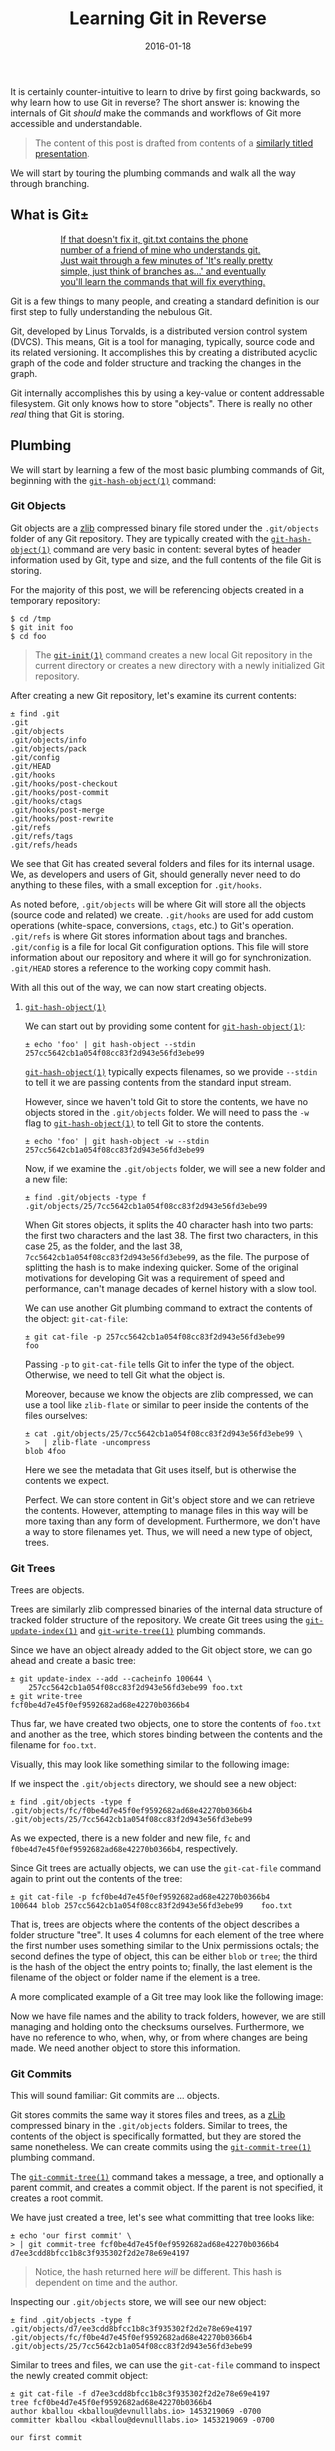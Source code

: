 #+TITLE: Learning Git in Reverse
#+DESCRIPTION: A backwards introduction to the information manager from hell
#+TAGS: Git
#+TAGS: Learning
#+TAGS: Talks
#+TAGS: zData
#+DATE: 2016-01-18
#+SLUG: git-in-reverse
#+LINK: git-in-reverse-pdf https://kennyballou.com/git-in-reverse.pdf
#+LINK: git-scm https://git-scm.com
#+LINK: git-scm-book https://git-scm.com/book/en/v2
#+LINK: wiki-zlib https://en.wikipedia.org/wiki/Zlib
#+LINK: man-git-init https://www.kernel.org/pub/software/scm/git/docs/git-init.html
#+LINK: man-git-hash-object https://www.kernel.org/pub/software/scm/git/docs/git-hash-object.html
#+LINK: man-git-update-index https://www.kernel.org/pub/software/scm/git/docs/git-update-index.html
#+LINK: man-git-write-tree https://www.kernel.org/pub/software/scm/git/docs/git-write-tree.html
#+LINK: man-git-commit-tree https://www.kernel.org/pub/software/scm/git/docs/git-commit-tree.html
#+LINK: man-git-update-ref https://www.kernel.org/pub/software/scm/git/docs/git-update-ref.html
#+LINK: man-git-add https://www.kernel.org/pub/software/scm/git/docs/git-add.html
#+LINK: man-git-commit https://www.kernel.org/pub/software/scm/git/docs/git-commit.html
#+LINK: man-git-clone https://www.kernel.org/pub/software/scm/git/docs/git-clone.html
#+LINK: man-git-status https://www.kernel.org/pub/software/scm/git/docs/git-status.html
#+LINK: man-git-log https://www.kernel.org/pub/software/scm/git/docs/git-log.html
#+LINK: man-git-pull https://www.kernel.org/pub/software/scm/git/docs/git-pull.html
#+LINK: man-git-push https://www.kernel.org/pub/software/scm/git/docs/git-push.html
#+LINK: man-git-remote https://www.kernel.org/pub/software/scm/git/docs/git-remote.html
#+LINK: man-git-fetch https://www.kernel.org/pub/software/scm/git/docs/git-fetch.html
#+LINK: man-git-branch https://www.kernel.org/pub/software/scm/git/docs/git-branch.html
#+LINK: man-git-checkout https://www.kernel.org/pub/software/scm/git/docs/git-checkout.html
#+LINK: man-git-merge https://www.kernel.org/pub/software/scm/git/docs/git-merge.html
#+LINK: so-git-pull-considered-harmful https://stackoverflow.com/questions/15316601/in-what-cases-could-git-pull-be-harmful#15316602

#+BEGIN_PREVIEW
It is certainly counter-intuitive to learn to drive by first going backwards,
so why learn how to use Git in reverse? The short answer is: knowing the
internals of Git /should/ make the commands and workflows of Git more
accessible and understandable.
#+END_PREVIEW

#+BEGIN_QUOTE
The content of this post is drafted from contents of a
[[git-in-reverse-pdf][similarly titled presentation]].
#+END_QUOTE

We will start by touring the plumbing commands and walk all the way through
branching.

** What is Git±
:PROPERTIES:
:ID:       5667db69-0fd9-496d-a1a8-4147d2ffae02
:END:

#+ATTR_HTML: :align center
#+HTML: <a href="https://xkcd.com/1597"><figure>
#+CAPTION: If that doesn't fix it, git.txt contains the phone number of a friend of mine who understands git.  Just wait through a few minutes of 'It's really pretty simple, just think of branches as...' and eventually you'll learn the commands that will fix everything.
#+NAME: fig: XKCD on Git
[[https://imgs.xkcd.com/comics/git.png]]
#+HTML: </figure></a>

Git is a few things to many people, and creating a standard definition is our
first step to fully understanding the nebulous Git.

Git, developed by Linus Torvalds, is a distributed version control system
(DVCS).  This means, Git is a tool for managing, typically, source code and its
related versioning.  It accomplishes this by creating a distributed acyclic
graph of the code and folder structure and tracking the changes in the graph.

Git internally accomplishes this by using a key-value or content addressable
filesystem.  Git only knows how to store "objects".  There is really no other
/real/ thing that Git is storing.

** Plumbing
:PROPERTIES:
:ID:       710d7891-5b96-4a5d-bac0-7928ef39de0e
:END:

We will start by learning a few of the most basic plumbing commands of Git,
beginning with the [[man-git-hash-object][~git-hash-object(1)~]] command:

*** Git Objects
:PROPERTIES:
:ID:       7fc611b9-7119-490a-bb54-3b71baab0eb2
:END:

Git objects are a [[wiki-zlib][zlib]] compressed binary file stored under the
~.git/objects~ folder of any Git repository.  They are typically created with
the [[man-git-hash-object][~git-hash-object(1)~]] command are very basic in
content: several bytes of header information used by Git, type and size, and
the full contents of the file Git is storing.

For the majority of this post, we will be referencing objects created in a
temporary repository:

#+BEGIN_EXAMPLE
    $ cd /tmp
    $ git init foo
    $ cd foo
#+END_EXAMPLE

#+BEGIN_QUOTE
The [[man-git-init][~git-init(1)~]] command creates a new local Git
repository in the current directory or creates a new directory with a newly
initialized Git repository.
#+END_QUOTE

After creating a new Git repository, let's examine its current contents:

#+BEGIN_EXAMPLE
    ± find .git
    .git
    .git/objects
    .git/objects/info
    .git/objects/pack
    .git/config
    .git/HEAD
    .git/hooks
    .git/hooks/post-checkout
    .git/hooks/post-commit
    .git/hooks/ctags
    .git/hooks/post-merge
    .git/hooks/post-rewrite
    .git/refs
    .git/refs/tags
    .git/refs/heads
#+END_EXAMPLE

We see that Git has created several folders and files for its internal usage.
We, as developers and users of Git, should generally never need to do anything
to these files, with a small exception for ~.git/hooks~.

As noted before, ~.git/objects~ will be where Git will store all the objects
(source code and related) we create. ~.git/hooks~ are used for add custom
operations (white-space, conversions, ~ctags~, etc.) to Git's
operation. ~.git/refs~ is where Git stores information about tags and
branches. ~.git/config~ is a file for local Git configuration options.  This
file will store information about our repository and where it will go for
synchronization. ~.git/HEAD~ stores a reference to the working copy commit
hash.

With all this out of the way, we can now start creating objects.

**** [[man-git-hash-object][~git-hash-object(1)~]]
:PROPERTIES:
:ID:       f72c1a87-6a58-4117-9175-ee4ea11687ce
:END:

We can start out by providing some content for
[[man-git-hash-object][~git-hash-object(1)~]]:

#+BEGIN_EXAMPLE
    ± echo 'foo' | git hash-object --stdin
    257cc5642cb1a054f08cc83f2d943e56fd3ebe99
#+END_EXAMPLE

[[man-git-hash-object][~git-hash-object(1)~]] typically expects filenames, so
we provide ~--stdin~ to tell it we are passing contents from the standard input
stream.

However, since we haven't told Git to store the contents, we have no objects
stored in the ~.git/objects~ folder.  We will need to pass the ~-w~ flag to
[[man-git-hash-object][~git-hash-object(1)~]] to tell Git to store the
contents.

#+BEGIN_EXAMPLE
    ± echo 'foo' | git hash-object -w --stdin
    257cc5642cb1a054f08cc83f2d943e56fd3ebe99
#+END_EXAMPLE

Now, if we examine the ~.git/objects~ folder, we will see a new folder and a
new file:

#+BEGIN_EXAMPLE
    ± find .git/objects -type f
    .git/objects/25/7cc5642cb1a054f08cc83f2d943e56fd3ebe99
#+END_EXAMPLE

When Git stores objects, it splits the 40 character hash into two parts: the
first two characters and the last 38.  The first two characters, in this case
25, as the folder, and the last 38, ~7cc5642cb1a054f08cc83f2d943e56fd3ebe99~,
as the file.  The purpose of splitting the hash is to make indexing quicker.
Some of the original motivations for developing Git was a requirement of speed
and performance, can't manage decades of kernel history with a slow tool.

We can use another Git plumbing command to extract the contents of the object:
~git-cat-file~:

#+BEGIN_EXAMPLE
    ± git cat-file -p 257cc5642cb1a054f08cc83f2d943e56fd3ebe99
    foo
#+END_EXAMPLE

Passing ~-p~ to ~git-cat-file~ tells Git to infer the type of the object.
Otherwise, we need to tell Git what the object is.

Moreover, because we know the objects are zlib compressed, we can use a tool
like ~zlib-flate~ or similar to peer inside the contents of the files
ourselves:

#+BEGIN_EXAMPLE
    ± cat .git/objects/25/7cc5642cb1a054f08cc83f2d943e56fd3ebe99 \
    >   | zlib-flate -uncompress
    blob 4foo
#+END_EXAMPLE

Here we see the metadata that Git uses itself, but is otherwise the contents we
expect.

Perfect.  We can store content in Git's object store and we can retrieve the
contents.  However, attempting to manage files in this way will be more taxing
than any form of development.  Furthermore, we don't have a way to store
filenames yet.  Thus, we will need a new type of object, trees.

*** Git Trees
:PROPERTIES:
:ID:       8343f731-baa4-4dec-a490-b984a3f8f3b8
:END:

Trees are objects.

Trees are similarly zlib compressed binaries of the internal data structure of
tracked folder structure of the repository.  We create Git trees using the
[[man-git-update-index][~git-update-index(1)~]] and
[[man-git-write-tree][~git-write-tree(1)~]] plumbing commands.

Since we have an object already added to the Git object store, we can go ahead
and create a basic tree:

#+BEGIN_EXAMPLE
    ± git update-index --add --cacheinfo 100644 \
        257cc5642cb1a054f08cc83f2d943e56fd3ebe99 foo.txt
    ± git write-tree
    fcf0be4d7e45f0ef9592682ad68e42270b0366b4
#+END_EXAMPLE

Thus far, we have created two objects, one to store the contents of ~foo.txt~
and another as the tree, which stores binding between the contents and the
filename for ~foo.txt~.

Visually, this may look like something similar to the following image:

#+ATTR_HTML: :align center
#+HTML: <figure>
#+NAME: fig: Git Tree
[[file:../../../../media/git-tree-1.png]]
#+HTML: </figure>

If we inspect the ~.git/objects~ directory, we should see a new object:

#+BEGIN_EXAMPLE
    ± find .git/objects -type f
    .git/objects/fc/f0be4d7e45f0ef9592682ad68e42270b0366b4
    .git/objects/25/7cc5642cb1a054f08cc83f2d943e56fd3ebe99
#+END_EXAMPLE

As we expected, there is a new folder and new file, ~fc~ and
~f0be4d7e45f0ef9592682ad68e42270b0366b4~, respectively.

Since Git trees are actually objects, we can use the ~git-cat-file~ command
again to print out the contents of the tree:

#+BEGIN_EXAMPLE
    ± git cat-file -p fcf0be4d7e45f0ef9592682ad68e42270b0366b4
    100644 blob 257cc5642cb1a054f08cc83f2d943e56fd3ebe99    foo.txt
#+END_EXAMPLE

That is, trees are objects where the contents of the object describes a folder
structure "tree".  It uses 4 columns for each element of the tree where the
first number uses something similar to the Unix permissions octals; the second
defines the type of object, this can be either ~blob~ or ~tree~; the third is
the hash of the object the entry points to; finally, the last element is the
filename of the object or folder name if the element is a tree.

A more complicated example of a Git tree may look like the following image:

#+ATTR_HTML: :align center
#+HTML: <figure>
#+NAME: fig: Another Git Tree
[[file:../../../../media/git-tree-2.png]]
#+HTML: </figure>

Now we have file names and the ability to track folders, however, we are still
managing and holding onto the checksums ourselves.  Furthermore, we have no
reference to who, when, why, or from where changes are being made.  We need
another object to store this information.

*** Git Commits
:PROPERTIES:
:ID:       f70cbb44-2c36-4fa2-bf76-706e923dc9c0
:END:

This will sound familiar: Git commits are ... objects.

Git stores commits the same way it stores files and trees, as a
[[wiki-zlib][zLib]] compressed binary in the ~.git/objects~ folders.  Similar
to trees, the contents of the object is specifically formatted, but they are
stored the same nonetheless.  We can create commits using the
[[man-git-commit-tree][~git-commit-tree(1)~]] plumbing command.

The [[man-git-commit-tree][~git-commit-tree(1)~]] command takes a message, a
tree, and optionally a parent commit, and creates a commit object.  If the
parent is not specified, it creates a root commit.

We have just created a tree, let's see what committing that tree looks like:

#+BEGIN_EXAMPLE
    ± echo 'our first commit' \
    > | git commit-tree fcf0be4d7e45f0ef9592682ad68e42270b0366b4
    d7ee3cdd8bfcc1b8c3f935302f2d2e78e69e4197
#+END_EXAMPLE

#+BEGIN_QUOTE
Notice, the hash returned here /will/ be different.  This hash is dependent
on time and the author.
#+END_QUOTE

Inspecting our ~.git/objects~ store, we will see our new object:

#+BEGIN_EXAMPLE
    ± find .git/objects -type f
    .git/objects/d7/ee3cdd8bfcc1b8c3f935302f2d2e78e69e4197
    .git/objects/fc/f0be4d7e45f0ef9592682ad68e42270b0366b4
    .git/objects/25/7cc5642cb1a054f08cc83f2d943e56fd3ebe99
#+END_EXAMPLE

Similar to trees and files, we can use the ~git-cat-file~ command to inspect
the newly created commit object:

#+BEGIN_EXAMPLE
    ± git cat-file -f d7ee3cdd8bfcc1b8c3f935302f2d2e78e69e4197
    tree fcf0be4d7e45f0ef9592682ad68e42270b0366b4
    author kballou <kballou@devnulllabs.io> 1453219069 -0700
    committer kballou <kballou@devnulllabs.io> 1453219069 -0700

    our first commit
#+END_EXAMPLE

Breaking down this structure, we have 4 lines, the first line tells which tree
this commit is saving.  Since a tree already contains the information of all
the objects that are currently being tracked, the commit only needs to save the
root tree to be able to save /all/ the information for a commit.  The second
and third line tell us the author and committer, often these will be the same.
They will be different for GitHub pull requests, or in other situations where
the author of the patch or change is different from the maintainer of the
project.  Finally, after a blank line, the rest of the file is reserved for the
commit message; since "our first commit" message is short, it only takes a
single line.

#+ATTR_HTML: :align center
#+HTML: <figure>
#+NAME: fig: Git Commit
[[file:../../../../media/git-commit-1.png]]
#+HTML: </figure>

To inform Git that we have created a commit, we need to add some information to
a few files.  First, we need create the ~master~ reference.  We do this by
putting the full commit hash into a file called ~.git/refs/heads/master~:

#+BEGIN_EXAMPLE
    ± echo d7ee3cdd8bfcc1b8c3f935302f2d2e78e69e4197 > .git/refs/heads/master
#+END_EXAMPLE

The next thing we should do is update the ~.git/HEAD~ file to point to our new
reference:

#+BEGIN_EXAMPLE
    ± echo 'ref: refs/heads/master' > .git/HEAD
#+END_EXAMPLE

This brings Git up to speed on everything we have done manually, similarly,
this is what Git does for us when we use the porcelain commands for managing
code.  However, it's not really recommended to be manually touching these
files, and in fact, there is another plumbing command for updating these files:
[[man-git-update-ref][~git-update-ref(1)~]].  Instead of the two commands
above, we can use a single invocation of
[[man-git-update-ref][~git-update-ref(1)~]] to perform the above:

#+BEGIN_EXAMPLE
    ± git update-ref refs/heads/master d7ee3cdd8bfcc1b8c3f935302f2d2e78e69e4197
#+END_EXAMPLE

Notice, [[man-git-update-ref][~git-update-ref(1)~]] is an idempotent operation,
that is, if the reference has already been changed to the current hash, running
this command again will yield no change.

Before we get into the porcelain commands, let's walk through the motions
again:

#+BEGIN_EXAMPLE
    ± echo 'bar' > bar.txt
    ± git hash-object -w bar.txt
    5716ca5987cbf97d6bb54920bea6adde242d87e6
    ± git update-index --add --cacheinfo 100644 \
    >   5716ca5987cbf97d6bb54920bea6adde242d87e6 bar.txt
    ± git write-tree
    b98c9a9f9501ddcfcbe02a9de52964ed7dd76d5a
#+END_EXAMPLE

So far, we have added a new file, ~bar.txt~ with the contents of ~bar~.  We
have added the file to a new tree and we have written the tree to the object
store.  Before we commit the new tree, let's perform a quick inspection of the
tree:

#+BEGIN_EXAMPLE
    ± git cat-file -p b98c9a9f9501ddcfcbe02a9de52964ed7dd76d5a
    100644 blob 5716ca5987cbf97d6bb54920bea6adde242d87e6    bar.txt
    100644 blob 257cc5642cb1a054f08cc83f2d943e56fd3ebe99    foo.txt
#+END_EXAMPLE

An entry for ~foo.txt~ is present in this new tree.  Git is implicitly tracking
previous objects, and carrying them forward, we didn't have to do anything for
Git to do this.  Furthermore, the only new objects in the object store so far
is the new object for the contents of ~bar.txt~ and the object for the new
tree:

#+BEGIN_EXAMPLE
    ± find .git/objects -type f
    .git/objects/b9/8c9a9f9501ddcfcbe02a9de52964ed7dd76d5a
    .git/objects/57/16ca5987cbf97d6bb54920bea6adde242d87e6
    .git/objects/d7/ee3cdd8bfcc1b8c3f935302f2d2e78e69e4197
    .git/objects/fc/f0be4d7e45f0ef9592682ad68e42270b0366b4
    .git/objects/25/7cc5642cb1a054f08cc83f2d943e56fd3ebe99
#+END_EXAMPLE

Now, we can commit this new tree using the
[[man-git-commit-tree][~git-commit-tree(1)~]] command:

#+BEGIN_EXAMPLE
    ± echo 'our second commit' | git commit-tree \
    >   -p d7ee3cdd8bfcc1b8c3f935302f2d2e78e69e4197 \
    >   b98c9a9f9501ddcfcbe02a9de52964ed7dd76d5a
    b7fd7d75c1375858d8f355735a56228b3eb5e813
#+END_EXAMPLE

Let's inspect this newly minted commit:

#+BEGIN_EXAMPLE
    ± git cat-file -p b7fd7d75c1375858d8f355735a56228b3eb5e813
    tree b98c9a9f9501ddcfcbe02a9de52964ed7dd76d5a
    parent d7ee3cdd8bfcc1b8c3f935302f2d2e78e69e4197
    author kballou <kballou@devnulllabs.io> 1453229013 -0700
    committer kballou <kballou@devnulllabs.io> 1453229013 -0700

    our second commit
#+END_EXAMPLE

This commit should look very similar to the previous commit we created.
However, here we have a line dedicated to the "parent" commit, which should
line up with the commit passed to the ~-p~ flag of
[[man-git-commit-tree][~git-commit-tree(1)~]].

We can update the ~master~ reference, too, with the new hash:

#+BEGIN_EXAMPLE
    ± git update-ref refs/heads/master b7fd7d75c1375858d8f355735a56228b3eb5e813
#+END_EXAMPLE

Let's modify ~foo.txt~ and create another commit:

#+BEGIN_EXAMPLE
    ± echo 'foo 2' > foo.txt
    ± git hash-object -w foo.txt
    a3f555b643cbba18c0e69c82d8820c7487cebe15
    ± git update-index -add --cacheinfo 100644 \
    a3f555b643cbba18c0e69c82d8820c7487cebe15 foo.txt
    ± git write-tree
    68b757546e08c1d9033c8802e4de1c0d591d90c8
    ± echo 'our third commit' | git commit-tree \
    >   -p b7fd7d75c1375858d8f355735a56228b3eb5e813 \
    >   68b757546e08c1d9033c8802e4de1c0d591d90c8
    354c7435a9959e662cea02495957daa93d875899
    ± echo 354c7435a9959e662cea02495957daa93d875899 > .git/refs/heads/master
#+END_EXAMPLE

This final example, we have gone from creating a file, adding the file to a
tree, writing the tree, committing the tree, and finally, pushing forward the
~master~ reference.

There are a few more points to make before we go onto a brief tour of the
porcelain commands.

Let's go ahead and inspect the current state of the object store:

#+BEGIN_EXAMPLE
    ± find .git/objects -type f
    .git/objects/35/4c7435a9959e662cea02495957daa93d875899
    .git/objects/68/b757546e08c1d9033c8802e4de1c0d591d90c8
    .git/objects/a3/f555b643cbba18c0e69c82d8820c7487cebe15
    .git/objects/b7/fd7d75c1375858d8f355735a56228b3eb5e813
    .git/objects/57/16ca5987cbf97d6bb54920bea6adde242d87e6
    .git/objects/b9/8c9a9f9501ddcfcbe02a9de52964ed7dd76d5a
    .git/objects/d7/ee3cdd8bfcc1b8c3f935302f2d2e78e69e4197
    .git/objects/fc/f0be4d7e45f0ef9592682ad68e42270b0366b4
    .git/objects/25/7cc5642cb1a054f08cc83f2d943e56fd3ebe99
#+END_EXAMPLE

There's a few things to notice here, every object we have created so far is
/still/ in the object store, the first version of ~foo.txt~ is still there
(~257cc5642...~).  All the trees are still there, and of course the commits are
still around.  This is because Git stores objects.  It does not store computed
differences or anything of the sort, it simply stores the objects.  Other
version control systems may store the patches, individually version files, or
even track file renames.  Git does none of this.  Git simply stores only the
objects you ask, it doesn't store the differences between any files, it doesn't
track that a file was renamed.  Every commit points to the exact version of
/every/ file at that point in time.  If a difference between the working file
and the stored version is asked for, it's computed, if a difference between
yesterday's version of a file and today's, it's computed.  If a file was
renamed, it can be inferred by a similarity index and computing the difference
between Git trees.  This achieves tremendous performance gains because
computing text differences is relatively cheap compared to attempting to manage
code patches as a means of versioning.

** Porcelain
:PROPERTIES:
:ID:       a1386739-658b-44f9-b61c-428557a8ca94
:END:

Now that we have gone through our tour of the plumbing commands and Git
internals, we can start /actually/ use Git.  It will be very rare that the
typical user of Git will ever be using any of the plumbing commands above or
touching files under the ~.git~ folder in their day-to-day work.  For the
day-to-day usage of Git, we will be using the "porcelain" commands, the
commands that take the arduous steps above, and turn them into a pleasant walk
in the park.  Essentially, everything we have done above can be accomplished
with two (2) commands in Git: [[man-git-add][~git-add(1)~]] and
[[man-git-commit][~git-commit(1)~]].

Let's initialize a new temporary repository for demonstration:

#+BEGIN_EXAMPLE
    $ cd /tmp
    $ git init bar
    $ cd bar
#+END_EXAMPLE

After initializing the repository, we can add a file, say, ~foo.txt~:

#+BEGIN_EXAMPLE
    ± echo 'foo' > foo.txt
#+END_EXAMPLE

Next, we can use the [[man-git-add][~git-add(1)~]] command to stage the file to
be tracked:

#+BEGIN_EXAMPLE
    ± git add foo.txt
#+END_EXAMPLE

Next, we can use the [[man-git-commit][~git-commit(1)~]] command to commit the
newly created ~foo.txt~ file:

#+BEGIN_EXAMPLE
    ± git commit -m 'initial commit'
#+END_EXAMPLE

Everything we have done so far is now achieved with these two commands.  We
have stored the contents of the file, created a tree, and committed the tree.

There are a few more commands that are very useful to using Git on a regular
basis: [[man-git-clone][~git-clone(1)~]], [[man-git-status][~git-status(1)~]],
[[man-git-log][~git-log(1)~]], [[man-git-pull][~git-pull(1)~]],
[[man-git-push][~git-push(1)~]], and [[man-git-remote][~git-remote(1)~]].

*** [[man-git-clone][~git-clone(1)~]]
:PROPERTIES:
:ID:       26a88bb3-57c5-4931-93e4-a2a7590c7768
:END:

Before you can contribute to a project, you need your own copy of the
repository, this is where we would use [[man-git-clone][~git-clone(1)~]].  As
we have seen before, we can create /new/ repositories with
[[man-git-init][~git-init(1)~]], but we still need a means of getting existing
work from another source.

Here's an example of using ~git-clone~:

#+BEGIN_EXAMPLE
    $ git clone git://github.com/git/git.git
    ...
#+END_EXAMPLE

There are several protocols that can be used for the when cloning,
listed here in order of preference:

- ~SSH~

  - Bi-directional data transfer

  - Encrypted

  - Typically authenticated, especially without passwords

- ~Git~

  - Pull only

  - Intelligent transfer mechanism

- ~HTTP/S~

  - Bi-directional data transfer

  - Authenticated

  - Unintelligent transfer mechanism

- ~File~

*** [[man-git-status][~git-status(1)~]]
:PROPERTIES:
:ID:       a030ac63-b1c0-4207-a62a-f3acadc8f3fe
:END:

Often, you will need to know the state of the current repository, and the go-to
command to view the current state of the repository is the
[[man-git-status][~git-status(1)~]] command.  It will give you information
about the currently modified files, the currently untracked files, the branch
you're one, if the branch is tracked upstream, it will let you know if you have
something to push, etc.

*** [[man-git-log][~git-log(1)~]]
:PROPERTIES:
:ID:       7506481c-d658-4a7f-87d2-7d475d4b13c2
:END:

[[man-git-log][~git-log(1)~]] is used to check the history of the repository.
Using [[man-git-log][~git-log(1)~]] with a few arguments, you can get a pretty
concise image of how your projects are changing.

Some commonly used options you might use might be:

- ~--stat~: Show the files and number of changes for each commit

- ~--oneline~: Show each commit on a single line

- ~--summary~: Show condensed summary of header information

*** [[man-git-pull][~git-pull(1)~]] and [[man-git-fetch][~git-fetch(1)~]]
:PROPERTIES:
:ID:       b710abe8-2c49-4f58-a207-40847727f3c2
:END:

[[man-git-pull][~git-pull(1)~]] is used to pull remote changes into your
current working copy.  I prefer not use [[man-git-pull][~git-pull(1)~]] because
I find it to be slightly [[so-git-pull-considered-harmful][harmful]].  Instead,
I use either [[man-git-fetch][~git-fetch(1)~]] or a form of
[[man-git-remote][~git-remote(1)~]].

[[man-git-fetch][~git-fetch(1)~]] is a similar command used for "fetching"
remote changes, but does not attempt to automatically merge them into the local
branch.

*** [[man-git-push][~git-push(1)~]]
:PROPERTIES:
:ID:       067f449a-5795-444f-893f-8a9944975321
:END:

[[man-git-push][~git-push(1)~]] will send your changes to the remote location.
By default, this command will not attempt to overwrite the remote if the
changes cannot be applied with a "fast-forward" merge operation.

*** [[man-git-remote][~git-remote(1)~]]
:PROPERTIES:
:ID:       26140451-6785-403b-9ace-7605ee7c4150
:END:

[[man-git-remote][~git-remote(1)~]] is an overall "remote" management command.
It allows you to add remotes, rename remotes, and even fetch information about
remotes. "Remotes" are non-local/upstream sources of changes.  The remote
"origin" is the default name for the remote of a clone.  This could be a
co-worker's repository or it could be the central repository of the project.

With the [[man-git-remote][~git-remote(1)~]] command, we can add a new remote:

#+BEGIN_EXAMPLE
    ± git remote add upstream proto://remote
#+END_EXAMPLE

We can rename a remote:

#+BEGIN_EXAMPLE
    ± git remote rename origin upstream
#+END_EXAMPLE

And my favorite, we can fetch changes from the remote:

#+BEGIN_EXAMPLE
    ± git remote update -p origin
#+END_EXAMPLE

I use this last command so much, in fact, I have created an alias in my
~~/.gitconfig~ file:

#+BEGIN_EXAMPLE
    [alias]
        up = !git remote update -p
#+END_EXAMPLE

This way, I can decide when and /how/ I want to merge the upstream work into my
local copy.

The above commands along with ~git-add~ and ~git-commit~ will cover the
majority of Git related tasks, as far as simple, non-branching workflows are
concerned.

For more advanced usage of Git, we can continue to learn about code branching,
git branches, and merging techniques.

** Branches
:PROPERTIES:
:ID:       2421f2df-ac9d-4dab-8351-a093bcf01f1f
:END:

Git branches are actually a very simplistic concept in both implementation and
intuition.  Code and applications versioned by any version control tool have
their implicit branching points: when one user commits code that another user
isn't yet made aware, the code has diverged from a single path of existence to
multiple paths.  This is a form of implicit branching and explicit branching
isn't much different.

#+ATTR_HTML: :align center
#+HTML: <figure>
#+NAME: fig: Code Branching
[[file:../../../../media/code-branching.png]]
#+HTML: </figure>

The structure of Git makes branching trivial, in fact, all that's required is
to create a file that marks the branch point of the code.  That is, to create a
file under ~.git/refs/heads~ that contains the branch's base commit hash.  From
there, the code can safely move forward without changing anything of the other
branches.

#+ATTR_HTML: :align center
#+HTML: <figure>
#+NAME: fig: Git Code Branching
[[file:../../../../media/git-branching-1.png]]
#+HTML: </figure>

Branching in Git is accomplished with [[man-git-branch][~git-branch(1)~]] and
[[man-git-checkout][~git-checkout(1)~]].

The basic form of [[man-git-branch][~git-branch(1)~]] is the following:

#+BEGIN_EXAMPLE
    ± git branch {branch_name} [optional branch point]
#+END_EXAMPLE

If the branch point is not specified, [[man-git-branch][~git-branch(1)~]]
defaults to the ~HEAD~ reference.

Once the branch is created, you can switch to it using the
[[man-git-checkout][~git-checkout(1)~]] command:

#+BEGIN_EXAMPLE
    ± git checkout {branch_name}
#+END_EXAMPLE

Moreover, if you're going to be creating a branch and immediately switching to
it, you can use the ~-b~ flag of [[man-git-checkout][~git-checkout(1)~]] to do
these two steps in one:

#+BEGIN_EXAMPLE
    ± git checkout -b {branch_name} [optional branch point]
#+END_EXAMPLE

** Merging
:PROPERTIES:
:ID:       cf2d9146-1e73-4bcd-9aaf-e66001cd91b2
:END:

Once you're ready to merge your changes from one branch into another branch,
you can use the [[man-git-merge][~git-merge(1)~]] command to accomplish that.

There are a few different ways Git can merge your work between two branches.
The first Git will try is called "fast-forward" merging, where Git will attempt
to play the source branch's commits against the target branch, from the common
history point forward.

#+ATTR_HTML: :align center
#+HTML: <figure>
#+NAME: fig: Git Fast Forward Merge 1
[[file:../../../../media/git-ff-merge-1.png]]
#+HTML: </figure>

#+ATTR_HTML: :align center
#+HTML: <figure>
#+NAME: fig: Git Fast Forward Merge 2
[[file:../../../../media/git-ff-merge-2.png]]
#+HTML: </figure>

However, this can only be accomplished if the target branch doesn't have any
changes of its own.

If the target branch /does/ have changes that are not in the source branch, Git
will attempt to merge the trees and will create a merge commit (assuming all
went well).  If a merge conflict arises, the user will need to correct it, and
attempt to re-apply the merge, the resolution of the merge will be in the merge
commit.  For more information on merging, see the
[[man-git-merge][~git-merge(1)~]] documentation.

#+ATTR_HTML: :align center
#+HTML: <figure>
#+NAME: fig: Git parent merge
[[file:../../../../media/git-resolve-merge.png]]
#+HTML: </figure>

** Summary
:PROPERTIES:
:ID:       95cf9c09-6bec-45d8-9adc-5c58fc3727f0
:END:

Git is not the most complicated version control system out there, and I hope
peering into the internals of Git demonstrates that fact. If anything, it may
seem that Git is very simplistic and unintelligent.  But this is actually what
gives Git its power.  It's simplistic (recursive) object storage is what gives
Git super powers.  Git can infer file renames, branching is trivial, merging is
similarly easier, the storage and tree model are well understood concepts and
the tree and graph algorithms are well studied.

However, this simplistic approach to storage also has a few problems.  Tracking
binary files tends to be expensive because Git isn't storing the difference,
but each version of the file in its entirety.  The zlib compression library
also isn't always amazing at compressing binary files either.

Beyond these problems, Git is a very powerful and capable source control tool.

*** References
:PROPERTIES:
:ID:       21f0c08f-8b8e-4e0a-9c37-3696c458a1ac
:END:

- [[git-scm][Git SCM Site]]

- [[git-scm-book][Apress: Pro Git]]

- [[wiki-zlib][zlib compression]]

- [[so-git-pull-considered-harmful][StackOverflow: Cases ~git-pull~ could be considered
  harmful]]
